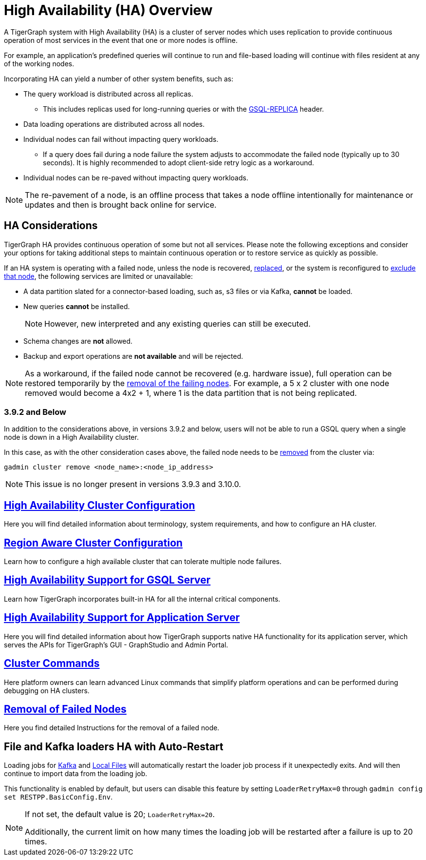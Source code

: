 = High Availability (HA) Overview
:description: Overview of High Availability functionality and supported features.

A TigerGraph system with High Availability (HA) is a cluster of server nodes which uses replication to provide continuous operation of most services in the event that one or more nodes is offline.



For example, an application's predefined queries will continue to run and file-based loading will continue with files resident at any of the working nodes.

Incorporating HA can yield a number of other system benefits, such as:

* The query workload is distributed across all replicas.
** This includes replicas used for long-running queries or with the xref:tigergraph-server:API:built-in-endpoints.adoc#_headers[GSQL-REPLICA] header.
* Data loading operations are distributed across all nodes.
* Individual nodes can fail without impacting query workloads.
** If a query does fail during a node failure the system adjusts to accommodate the failed node (typically up to 30 seconds). It is highly recommended to adopt client-side retry logic as a workaround.
* Individual nodes can be re-paved without impacting query workloads.


NOTE: The re-pavement of a node, is an offline process that takes a node offline intentionally for maintenance or updates and then is brought back online for service.

== HA Considerations

TigerGraph HA provides continuous operation of some but not all services.
Please note the following exceptions and consider your options for taking additional steps to maintain continuous operation or to restore service as quickly as possible.

.If an HA system is operating with a failed node, unless the node is recovered, xref:tigergraph-server:cluster-and-ha-management:how_to-replace-a-node-in-a-cluster.adoc[replaced], or the system is reconfigured to xref:tigergraph-server:cluster-and-ha-management:remove-failed-node.adoc[exclude that node], the following services are limited or unavailable:

* A data partition slated for a connector-based loading, such as, s3 files or via Kafka, *cannot* be loaded.

* New queries *cannot* be installed.
+
NOTE: However, new interpreted and any existing queries can still be executed.

* Schema changes are *not* allowed.

* Backup and export operations are *not available* and will be rejected.

NOTE: As a workaround, if the failed node cannot be recovered (e.g. hardware issue), full operation can be restored temporarily by the xref:tigergraph-server:cluster-and-ha-management:remove-failed-node.adoc[removal of the failing nodes].
For example, a 5 x 2 cluster with one node removed would become a 4x2 + 1, where 1 is the data partition that is not being replicated.

=== 3.9.2 and Below

In addition to the considerations above, in versions 3.9.2 and below,
users will not be able to run a GSQL query when a single node is down in a High Availability cluster.

In this case, as with the other consideration cases above, the failed node needs to be xref:tigergraph-server:cluster-and-ha-management:remove-failed-node.adoc[removed] from the cluster via:

[source, console]
----
gadmin cluster remove <node_name>:<node_ip_address>
----

[NOTE]
====
This issue is no longer present in versions 3.9.3 and 3.10.0.
====

== xref:tigergraph-server:cluster-and-ha-management:ha-cluster.adoc[High Availability Cluster Configuration]

Here you will find detailed information about terminology, system requirements, and how to configure an HA cluster.

== xref:region-aware.adoc[Region Aware Cluster Configuration]

Learn how to configure a high available cluster that can tolerate multiple node failures.

== xref:tigergraph-server:cluster-and-ha-management:ha-for-gsql-server.adoc[High Availability Support for GSQL Server]

Learn how TigerGraph incorporates built-in HA for all the internal critical components.

== xref:tigergraph-server:cluster-and-ha-management:ha-for-application-server.adoc[High Availability Support for Application Server]

Here you will find detailed information about how TigerGraph supports native HA functionality for its application server, which serves the APIs for TigerGraph’s GUI - GraphStudio and Admin Portal.

== xref:tigergraph-server:cluster-and-ha-management:cluster-commands.adoc[Cluster Commands]

Here platform owners can learn advanced Linux commands that simplify platform operations and can be performed during debugging on HA clusters.

== xref:tigergraph-server:cluster-and-ha-management:remove-failed-node.adoc[Removal of Failed Nodes]

Here you find detailed Instructions for the removal of a failed node.

== File and Kafka loaders HA with Auto-Restart

Loading jobs for xref:tigergraph-server:data-loading:load-from-kafka.adoc[Kafka] and xref:tigergraph-server:data-loading:load-local-files.adoc[Local Files] will automatically restart the loader job process if it unexpectedly exits.
And will then continue to import data from the loading job.

This functionality is enabled by default, but users can disable this feature by setting `LoaderRetryMax=0` through `gadmin config set RESTPP.BasicConfig.Env`.

[NOTE]
====
If not set, the default value is 20; `LoaderRetryMax=20`.

Additionally, the current limit on how many times the loading job will be restarted after a failure is up to 20 times.
====

